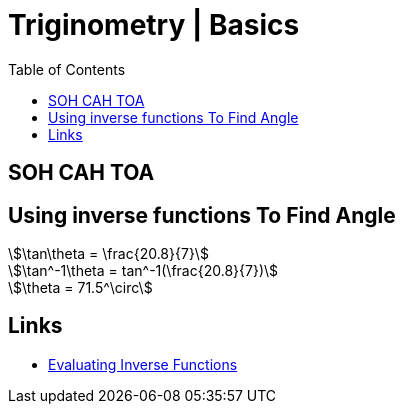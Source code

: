 = Triginometry | Basics
:docinfo: shared
:source-highlighter: pygments
:pygments-style: monokai
:icons: font
:stem:
:toc: left
:docinfodir: ..

== SOH CAH TOA

== Using inverse functions To Find Angle
[stem]
++++
\tan\theta = \frac{20.8}{7}
++++

[stem]
++++
\tan^-1\theta = tan^-1(\frac{20.8}{7})
++++

[stem]
++++
\theta = 71.5^\circ
++++

== Links
* https://www.youtube.com/watch?v=jt7p-mCC0ng[Evaluating Inverse Functions]
